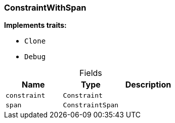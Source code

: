 [#_struct_ConstraintWithSpan]
=== ConstraintWithSpan

*Implements traits:*

* `Clone`
* `Debug`

[caption=""]
.Fields
// tag::properties[]
[cols=",,"]
[options="header"]
|===
|Name |Type |Description
a| `constraint` a| `Constraint` a| 
a| `span` a| `ConstraintSpan` a| 
|===
// end::properties[]

